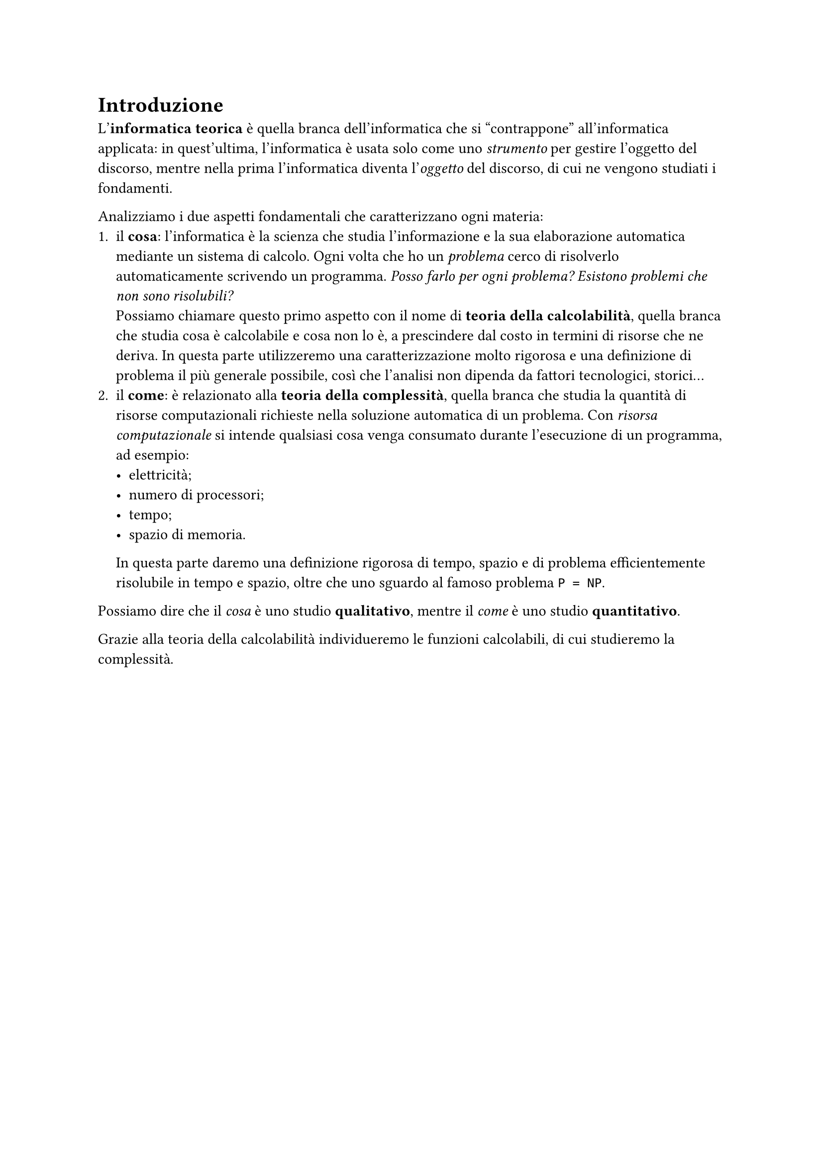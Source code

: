 #set heading(numbering: none)


= Introduzione

L'*informatica teorica* è quella branca dell'informatica che si "contrappone" all'informatica applicata: in quest'ultima, l'informatica è usata solo come uno _strumento_ per gestire l'oggetto del discorso, mentre nella prima l'informatica  diventa l'_oggetto_ del discorso, di cui ne vengono studiati i fondamenti.

Analizziamo i due aspetti fondamentali che caratterizzano ogni materia:
+ il *cosa*: l'informatica è la scienza che studia l'informazione e la sua elaborazione automatica mediante un sistema di calcolo. Ogni volta che ho un _problema_ cerco di risolverlo automaticamente scrivendo un programma. _Posso farlo per ogni problema? Esistono problemi che non sono risolubili?_ \ Possiamo chiamare questo primo aspetto con il nome di *teoria della calcolabilità*, quella branca che studia cosa è calcolabile e cosa non lo è, a prescindere dal costo in termini di risorse che ne deriva. In questa parte utilizzeremo una caratterizzazione molto rigorosa e una definizione di problema il più generale possibile, così che l'analisi non dipenda da fattori tecnologici, storici...
+ il *come*: è relazionato alla *teoria della complessità*, quella branca che studia la quantità di risorse computazionali richieste nella soluzione automatica di un problema. Con _risorsa computazionale_ si intende qualsiasi cosa venga consumato durante l'esecuzione di un programma, ad esempio:
  - elettricità;
  - numero di processori;
  - tempo;
  - spazio di memoria.
  In questa parte daremo una definizione rigorosa di tempo, spazio e di problema efficientemente risolubile in tempo e spazio, oltre che uno sguardo al famoso problema `P = NP`.

Possiamo dire che il _cosa_ è uno studio *qualitativo*, mentre il _come_ è uno studio *quantitativo*.

Grazie alla teoria della calcolabilità individueremo le funzioni calcolabili, di cui studieremo la complessità.
